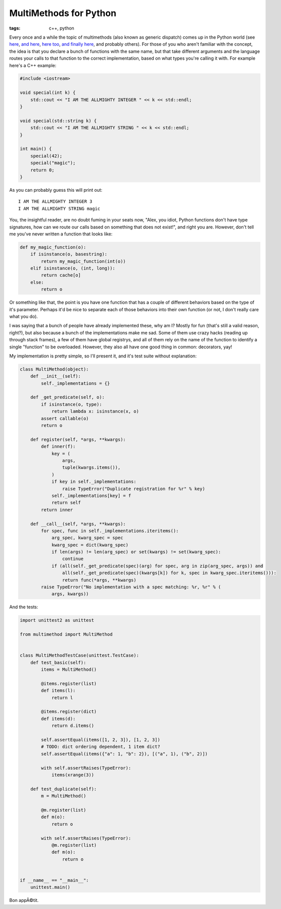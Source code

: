 
MultiMethods for Python 
========================

:tags: c++, python

Every once and a while the topic of multimethods (also known as generic dispatch) comes up in the Python world (see `here <http://www.python.org/dev/peps/pep-3124/>`_, `and here <http://mike.axiak.net/blog/2010/06/25/python-generic-dispatch/>`_, `here too <http://www.artima.com/weblogs/viewpost.jsp?thread=101605>`_, `and finally here <http://twitter.com/gutworth/status/9750313767>`_, and probably others).  For those of you who aren't familiar with the concept, the idea is that you declare a bunch of functions with the same name, but that take different arguments and the language routes your calls to that function to the correct implementation, based on what types you're calling it with.  For example here's a C++ example:

.. sourcecode:: c++
    
    #include <iostream>
    
    void special(int k) {
        std::cout << "I AM THE ALLMIGHTY INTEGER " << k << std::endl;
    }
    
    void special(std::string k) {
        std::cout << "I AM THE ALLMIGHTY STRING " << k << std::endl;
    }
    
    int main() {
        special(42);
        special("magic");
        return 0;
    }

As you can probably guess this will print out::
    
    I AM THE ALLMIGHTY INTEGER 3
    I AM THE ALLMIGHTY STRING magic


You, the insightful reader, are no doubt fuming in your seats now, "Alex, you idiot, Python functions don't have type signatures, how can we route our calls based on something that does not exist!", and right you are.  However, don't tell me you've never written a function that looks like:

.. sourcecode:: python
    
    def my_magic_function(o):
        if isinstance(o, basestring):
            return my_magic_function(int(o))
        elif isinstance(o, (int, long)):
            return cache[o]
        else:
            return o

Or something like that, the point is you have one function that has a couple of different behaviors based on the type of it's parameter.  Perhaps it'd be nice to separate each of those behaviors into their own function (or not, I don't really care what you do).

I was saying that a bunch of people have already implemented these, why am I?  Mostly for fun (that's still a valid reason, right?), but also because a bunch of the implementations make me sad.  Some of them use crazy hacks (reading up through stack frames), a few of them have global registrys, and all of them rely on the name of the function to identify a single "function" to be overloaded.  However, they also all have one good thing in common: decorators, yay!

My implementation is pretty simple, so I'll present it, and it's test suite without explanation:

.. sourcecode:: python
    
    class MultiMethod(object):
        def __init__(self):
            self._implementations = {}
        
        def _get_predicate(self, o):
            if isinstance(o, type):
                return lambda x: isinstance(x, o)
            assert callable(o)
            return o
        
        def register(self, *args, **kwargs):
            def inner(f):
                key = (
                    args,
                    tuple(kwargs.items()),
                )
                if key in self._implementations:
                    raise TypeError("Duplicate registration for %r" % key)
                self._implementations[key] = f
                return self
            return inner
        
        def __call__(self, *args, **kwargs):
            for spec, func in self._implementations.iteritems():
                arg_spec, kwarg_spec = spec
                kwarg_spec = dict(kwarg_spec)
                if len(args) != len(arg_spec) or set(kwargs) != set(kwarg_spec):
                    continue
                if (all(self._get_predicate(spec)(arg) for spec, arg in zip(arg_spec, args)) and
                    all(self._get_predicate(spec)(kwargs[k]) for k, spec in kwarg_spec.iteritems())):
                    return func(*args, **kwargs)
            raise TypeError("No implementation with a spec matching: %r, %r" % (
                args, kwargs))


And the tests:

.. sourcecode:: python
    
    import unittest2 as unittest

    from multimethod import MultiMethod


    class MultiMethodTestCase(unittest.TestCase):
        def test_basic(self):
            items = MultiMethod()
            
            @items.register(list)
            def items(l):
                return l
            
            @items.register(dict)
            def items(d):
                return d.items()
            
            self.assertEqual(items([1, 2, 3]), [1, 2, 3])
            # TODO: dict ordering dependent, 1 item dict?
            self.assertEqual(items({"a": 1, "b": 2}), [("a", 1), ("b", 2)])
            
            with self.assertRaises(TypeError):
                items(xrange(3))
        
        def test_duplicate(self):
            m = MultiMethod()
            
            @m.register(list)
            def m(o):
                return o
            
            with self.assertRaises(TypeError):
                @m.register(list)
                def m(o):
                    return o


    if __name__ == "__main__":
        unittest.main()


Bon appÃ©tit.
